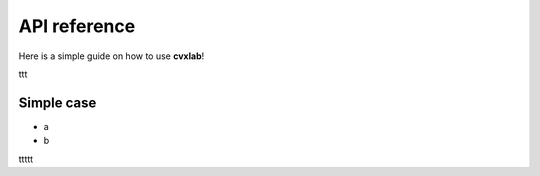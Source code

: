 API reference
============

Here is a simple guide on how to use **cvxlab**!

ttt

Simple case
------------

- a
- b

ttttt